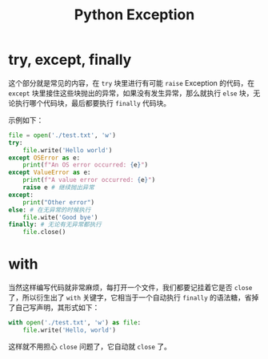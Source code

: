 :PROPERTIES:
:ID:       ec0f6ba8-0255-4aca-acb8-fb7262460ee3
:END:
#+title: Python Exception

* try, except, finally
这个部分就是常见的内容，在 ~try~ 块里进行有可能 ~raise~ Exception 的代码，在 ~except~ 块里接住这些块抛出的异常，如果没有发生异常，那么就执行 ~else~ 块，无论执行哪个代码块，最后都要执行 ~finally~ 代码块。

示例如下：

#+begin_src python
file = open('./test.txt', 'w')
try:
    file.write('Hello world')
except OSError as e:
    print(f"An OS error occurred: {e}")
except ValueError as e:
    print(f"A value error occurred: {e}")
    raise e # 继续抛出异常
except:
    print("Other error")
else: # 在无异常的时候执行
    file.wite('Good bye')
finally: # 无论有无异常都执行
    file.close()
#+end_src

* with
当然这样编写代码就非常麻烦，每打开一个文件，我们都要记挂着它是否 ~close~ 了，所以衍生出了 ~with~ 关键字，它相当于一个自动执行 ~finally~ 的语法糖，省掉了自己写声明，其形式如下：

#+begin_src python
with open('./test.txt', 'w') as file:
    file.write('Hello, world')
#+end_src

这样就不用担心 ~close~ 问题了，它自动就 ~close~ 了。
